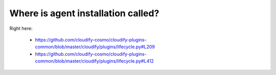 Where is agent installation called?
===================================

Right here:

    - https://github.com/cloudify-cosmo/cloudify-plugins-common/blob/master/cloudify/plugins/lifecycle.py#L209
    - https://github.com/cloudify-cosmo/cloudify-plugins-common/blob/master/cloudify/plugins/lifecycle.py#L412